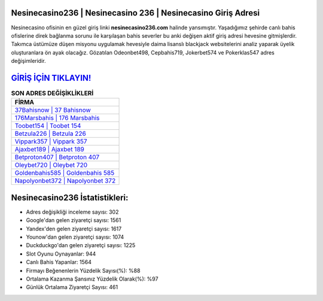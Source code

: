 ﻿Nesinecasino236 | Nesinecasino 236 | Nesinecasino Giriş Adresi
===================================

.. image:: images/nesinecasino-giris.jpg
   :width: 600
   
Nesinecasino ofisinin en güzel giriş linki **nesinecasino236.com** halinde yansımıştır. Yaşadığımız şehirde canlı bahis ofislerine direk bağlanma sorunu ile karşılaşan bahis severler bu anki değişen aktif giriş adresi hevesine gitmişlerdir. Takımca üstümüze düşen misyonu uygulamak hevesiyle daima lisanslı blackjack websitelerini analiz yaparak üyelik oluşturanlara ön ayak olacağız. Gözatılan Odeonbet498, Cepbahis719, Jokerbet574 ve Pokerklas547 adres değişimleridir.

`GİRİŞ İÇİN TIKLAYIN! <https://urlday.cc/git>`_
==============

.. list-table:: **SON ADRES DEĞİŞİKLİKLERİ**
   :widths: 100
   :header-rows: 1

   * - FİRMA
   * - `37Bahisnow | 37 Bahisnow <37bahisnow-37-bahisnow-bahisnow-giris-adresi.html>`_
   * - `176Marsbahis | 176 Marsbahis <176marsbahis-176-marsbahis-marsbahis-giris-adresi.html>`_
   * - `Toobet154 | Toobet 154 <toobet154-toobet-154-toobet-giris-adresi.html>`_	 
   * - `Betzula226 | Betzula 226 <betzula226-betzula-226-betzula-giris-adresi.html>`_	 
   * - `Vippark357 | Vippark 357 <vippark357-vippark-357-vippark-giris-adresi.html>`_ 
   * - `Ajaxbet189 | Ajaxbet 189 <ajaxbet189-ajaxbet-189-ajaxbet-giris-adresi.html>`_
   * - `Betproton407 | Betproton 407 <betproton407-betproton-407-betproton-giris-adresi.html>`_	 
   * - `Oleybet720 | Oleybet 720 <oleybet720-oleybet-720-oleybet-giris-adresi.html>`_
   * - `Goldenbahis585 | Goldenbahis 585 <goldenbahis585-goldenbahis-585-goldenbahis-giris-adresi.html>`_
   * - `Napolyonbet372 | Napolyonbet 372 <napolyonbet372-napolyonbet-372-napolyonbet-giris-adresi.html>`_
	 
Nesinecasino236 İstatistikleri:
===================================	 
* Adres değişikliği inceleme sayısı: 302
* Google'dan gelen ziyaretçi sayısı: 1561
* Yandex'den gelen ziyaretçi sayısı: 1617
* Younow'dan gelen ziyaretçi sayısı: 1074
* Duckduckgo'dan gelen ziyaretçi sayısı: 1225
* Slot Oyunu Oynayanlar: 944
* Canlı Bahis Yapanlar: 1564
* Firmayı Beğenenlerin Yüzdelik Sayısı(%): %88
* Ortalama Kazanma Şansınız Yüzdelik Olarak(%): %97
* Günlük Ortalama Ziyaretçi Sayısı: 461
